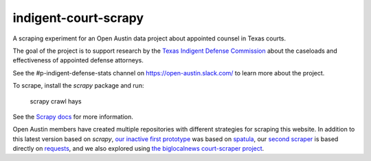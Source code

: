 indigent-court-scrapy
=====================

A scraping experiment for an Open Austin data project about appointed counsel in Texas courts.

.. image:: https://coveralls.io/repos/github/open-austin/indigent-court-scrapy/badge.svg?branch=main
    :target: https://coveralls.io/github/open-austin/indigent-court-scrapy?branch=main
    :alt: Coveralls Code Coverage

.. image:: https://github.com/open-austin/indigent-court-scrapy/actions/workflows/python-package.yml/badge.svg
    :target: https://github.com/open-austin/indigent-court-scrapy/actions
    :alt: GitHub Actions Workflow

The goal of the project is to support research by
the `Texas Indigent Defense Commission <tidc.texas.gov>`_ about the caseloads and effectiveness of appointed
defense attorneys.

See the #p-indigent-defense-stats channel on https://open-austin.slack.com/ to learn more
about the project.

To scrape, install the `scrapy` package and run:

    scrapy crawl hays

See the `Scrapy docs <http://doc.scrapy.org/en/latest/topics/tutorial.html>`_ for more information.

Open Austin members have created multiple repositories with different strategies for scraping this
website. In addition to this latest version based on `scrapy`,
`our inactive first prototype <https://github.com/open-austin/indigent-defense-scraper>`_ was based on
`spatula <https://github.com/jamesturk/spatula>`_, our `second scraper <https://github.com/derac/hays-scraper>`_
is based directly on `requests <http://docs.python-requests.org/en/latest/>`_, and we also explored
using `the biglocalnews court-scraper project <https://github.com/biglocalnews/court-scraper>`_.